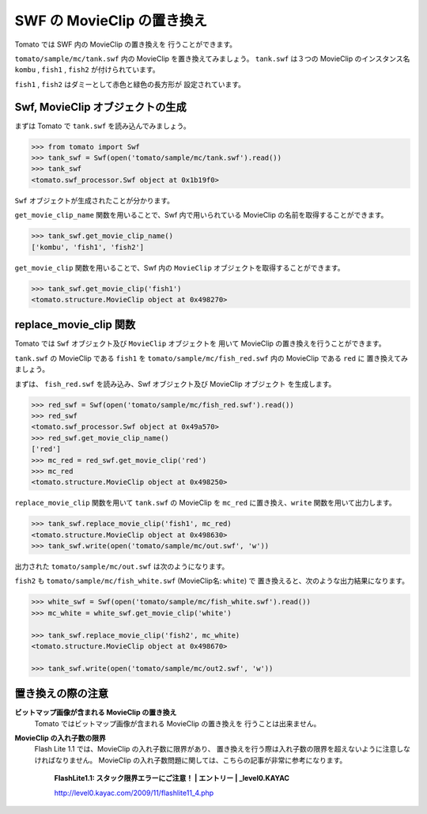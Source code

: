 =============================
SWF の MovieClip の置き換え
=============================


Tomato では SWF 内の MovieClip の置き換えを
行うことができます。

``tomato/sample/mc/tank.swf`` 内の MovieClip を置き換えてみましょう。
``tank.swf`` は３つの MovieClip のインスタンス名
``kombu`` , ``fish1`` , ``fish2`` が付けられています。

``fish1`` , ``fish2`` はダミーとして赤色と緑色の長方形が
設定されています。


.. raw:: html

    <embed src="../swf/tank.swf" embed src="example.swf" type="application/x-shockwave-flash" width="240" height="266" />
    <img src="../img/tank_mc_name.png" />


Swf, MovieClip オブジェクトの生成
----------------------------------

まずは Tomato で ``tank.swf`` を読み込んでみましょう。

.. code-block:: python

    >>> from tomato import Swf
    >>> tank_swf = Swf(open('tomato/sample/mc/tank.swf').read())
    >>> tank_swf
    <tomato.swf_processor.Swf object at 0x1b19f0>

``Swf`` オブジェクトが生成されたことが分かります。

``get_movie_clip_name`` 関数を用いることで、Swf 内で用いられている
MovieClip の名前を取得することができます。

.. code-block:: python

    >>> tank_swf.get_movie_clip_name()
    ['kombu', 'fish1', 'fish2']

``get_movie_clip`` 関数を用いることで、Swf 内の ``MovieClip``
オブジェクトを取得することができます。

.. code-block:: python

    >>> tank_swf.get_movie_clip('fish1')
    <tomato.structure.MovieClip object at 0x498270>


replace_movie_clip 関数
-------------------------

Tomato では ``Swf`` オブジェクト及び ``MovieClip`` オブジェクトを
用いて MovieClip の置き換えを行うことができます。

``tank.swf`` の MovieClip である ``fish1`` を
``tomato/sample/mc/fish_red.swf`` 内の MovieClip である ``red`` に
置き換えてみましょう。

.. raw:: html

    <embed src="../swf/fish_red.swf" embed src="example.swf" type="application/x-shockwave-flash" width="240" height="266" />
    <img src="../img/fish_red_name.png" />


まずは、 ``fish_red.swf`` を読み込み、Swf オブジェクト及び MovieClip オブジェクト
を生成します。

.. code-block:: python

   >>> red_swf = Swf(open('tomato/sample/mc/fish_red.swf').read())
   >>> red_swf
   <tomato.swf_processor.Swf object at 0x49a570>
   >>> red_swf.get_movie_clip_name()
   ['red']
   >>> mc_red = red_swf.get_movie_clip('red') 
   >>> mc_red
   <tomato.structure.MovieClip object at 0x498250>


``replace_movie_clip`` 関数を用いて ``tank.swf`` の MovieClip を 
``mc_red`` に置き換え、``write`` 関数を用いて出力します。

.. code-block:: python

   >>> tank_swf.replace_movie_clip('fish1', mc_red)
   <tomato.structure.MovieClip object at 0x498630>
   >>> tank_swf.write(open('tomato/sample/mc/out.swf', 'w'))

出力された ``tomato/sample/mc/out.swf`` は次のようになります。

.. raw:: html

    <embed src="../swf/tank_out1.swf" embed src="example.swf" type="application/x-shockwave-flash" width="240" height="266" />


``fish2`` も ``tomato/sample/mc/fish_white.swf`` (MovieClip名: ``white``) で
置き換えると、次のような出力結果になります。

.. code-block:: python

   >>> white_swf = Swf(open('tomato/sample/mc/fish_white.swf').read())
   >>> mc_white = white_swf.get_movie_clip('white')

   >>> tank_swf.replace_movie_clip('fish2', mc_white)
   <tomato.structure.MovieClip object at 0x498670>

   >>> tank_swf.write(open('tomato/sample/mc/out2.swf', 'w'))


.. raw:: html

    <embed src="../swf/tank_out2.swf" embed src="example.swf" type="application/x-shockwave-flash" width="240" height="266" />


置き換えの際の注意
---------------------

**ビットマップ画像が含まれる MovieClip の置き換え**
    Tomato ではビットマップ画像が含まれる MovieClip の置き換えを
    行うことは出来ません。

**MovieClip の入れ子数の限界**
    Flash Lite 1.1 では、MovieClip の入れ子数に限界があり、
    置き換えを行う際は入れ子数の限界を超えないように注意しなければなりません。
    MovieClip の入れ子数問題に関しては、こちらの記事が非常に参考になります。

        **FlashLite1.1: スタック限界エラーにご注意！ | エントリー | _level0.KAYAC**

        http://level0.kayac.com/2009/11/flashlite11_4.php